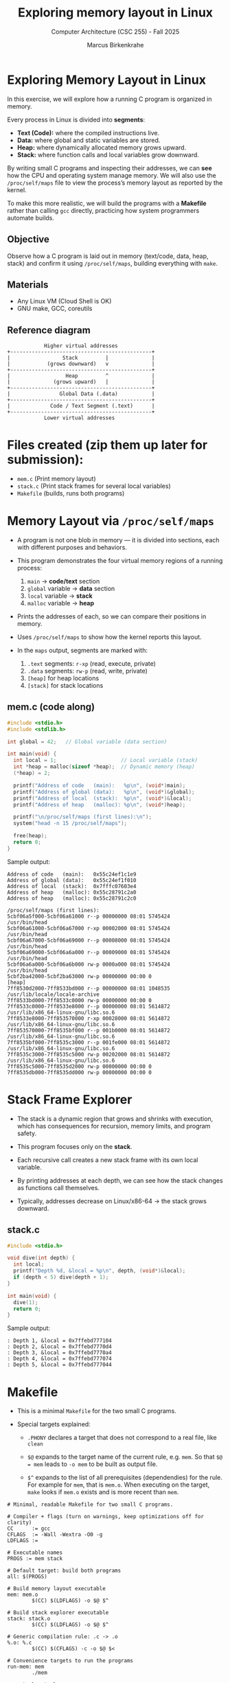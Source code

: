 #+TITLE:Exploring memory layout in Linux
#+AUTHOR:Marcus Birkenkrahe
#+SUBTITLE:Computer Architecture (CSC 255) - Fall 2025
#+STARTUP: overview hideblocks indent
#+OPTIONS: toc:1 num:1 ^:nil
#+PROPERTY: header-args:C :main yes :includes <stdio.h> :results output :exports both :noweb yes
* Exploring Memory Layout in Linux

In this exercise, we will explore how a running C program is organized in memory.

Every process in Linux is divided into *segments*:
- *Text (Code):* where the compiled instructions live.
- *Data:* where global and static variables are stored.
- *Heap:* where dynamically allocated memory grows upward.
- *Stack:* where function calls and local variables grow downward.

By writing small C programs and inspecting their addresses, we can *see*
how the CPU and operating system manage memory.  We will also use the
=/proc/self/maps= file to view the process’s memory layout as reported
by the kernel.

To make this more realistic, we will build the programs with a
*Makefile* rather than calling =gcc= directly, practicing how system
programmers automate builds.

** *Objective*

Observe how a C program is laid out in memory (text/code, data, heap,
stack) and confirm it using =/proc/self/maps=, building everything with
=make=.

** *Materials*

- Any Linux VM (Cloud Shell is OK)
- GNU make, GCC, coreutils

** Reference diagram
#+begin_example
            Higher virtual addresses
+----------------------------------------------+
|                 Stack         |              |
|            (grows downward)   v              |
+----------------------------------------------+
|                  Heap         ^              |
|              (grows upward)   |              |
+----------------------------------------------+
|                Global Data (.data)           |
+----------------------------------------------+
|             Code / Text Segment (.text)      |
+----------------------------------------------+
            Lower virtual addresses
#+end_example

* Files created (zip them up later for submission):

- =mem.c=     (Print memory layout)
- =stack.c=   (Print stack frames for several local variables)
- =Makefile=  (builds, runs both programs)

* Memory Layout via =/proc/self/maps=

- A program is not one blob in memory — it is divided into sections,
  each with different purposes and behaviors.

- This program demonstrates the four virtual memory regions of a
  running process:

  1. ~main~ → *code/text* section
  2. ~global~ variable → *data* section
  3. ~local~ variable → *stack*
  4. ~malloc~ variable → *heap*

- Prints the addresses of each, so we can compare their positions in
  memory.

- Uses =/proc/self/maps= to show how the kernel reports this layout.

- In the =maps= output, segments are marked with:
  1. =.text= segments: =r-xp= (read, execute, private)
  2. =.data= segments: =rw-p= (read, write, private)
  3. =[heap]= for heap locations
  4. =[stack]= for stack locations

** *mem.c* (code along)

#+begin_src C :tangle ../src/mem.c :noeval
  #include <stdio.h>
  #include <stdlib.h>

  int global = 42;   // Global variable (data section)

  int main(void) {
    int local = 1;                     // Local variable (stack)
    int *heap = malloc(sizeof *heap);  // Dynamic memory (heap)
    (*heap) = 2;

    printf("Address of code   (main):   %p\n", (void*)main);
    printf("Address of global (data):   %p\n", (void*)&global);
    printf("Address of local  (stack):  %p\n", (void*)&local);
    printf("Address of heap   (malloc): %p\n", (void*)heap);

    printf("\n/proc/self/maps (first lines):\n");
    system("head -n 15 /proc/self/maps");

    free(heap);
    return 0;
  }
#+end_src

Sample output:
#+begin_example
Address of code   (main):   0x55c24ef1c1e9
Address of global (data):   0x55c24ef1f010
Address of local  (stack):  0x7fffc07603e4
Address of heap   (malloc): 0x55c28791c2a0
Address of heap   (malloc): 0x55c28791c2c0

/proc/self/maps (first lines):
5cbf06a5f000-5cbf06a61000 r--p 00000000 08:01 5745424                    /usr/bin/head
5cbf06a61000-5cbf06a67000 r-xp 00002000 08:01 5745424                    /usr/bin/head
5cbf06a67000-5cbf06a69000 r--p 00008000 08:01 5745424                    /usr/bin/head
5cbf06a69000-5cbf06a6a000 r--p 00009000 08:01 5745424                    /usr/bin/head
5cbf06a6a000-5cbf06a6b000 rw-p 0000a000 08:01 5745424                    /usr/bin/head
5cbf2ba42000-5cbf2ba63000 rw-p 00000000 00:00 0                          [heap]
7ff8530d2000-7ff8533bd000 r--p 00000000 08:01 1048535                    /usr/lib/locale/locale-archive
7ff8533bd000-7ff8533c0000 rw-p 00000000 00:00 0 
7ff8533c0000-7ff8533e8000 r--p 00000000 08:01 5614872                    /usr/lib/x86_64-linux-gnu/libc.so.6
7ff8533e8000-7ff853570000 r-xp 00028000 08:01 5614872                    /usr/lib/x86_64-linux-gnu/libc.so.6
7ff853570000-7ff8535bf000 r--p 001b0000 08:01 5614872                    /usr/lib/x86_64-linux-gnu/libc.so.6
7ff8535bf000-7ff8535c3000 r--p 001fe000 08:01 5614872                    /usr/lib/x86_64-linux-gnu/libc.so.6
7ff8535c3000-7ff8535c5000 rw-p 00202000 08:01 5614872                    /usr/lib/x86_64-linux-gnu/libc.so.6
7ff8535c5000-7ff8535d2000 rw-p 00000000 00:00 0 
7ff8535db000-7ff8535dd000 rw-p 00000000 00:00 0
#+end_example

* Stack Frame Explorer

- The stack is a dynamic region that grows and shrinks with execution,
  which has consequences for recursion, memory limits, and program
  safety.

- This program focuses only on the *stack*.

- Each recursive call creates a new stack frame with its own local
  variable.

- By printing addresses at each depth, we can see how the stack
  changes as functions call themselves.

- Typically, addresses decrease on Linux/x86-64 → the stack grows
  downward.

** *stack.c*

#+begin_src C :tangle ../src/stack.c
  #include <stdio.h>

  void dive(int depth) {
    int local;
    printf("Depth %d, &local = %p\n", depth, (void*)&local);
    if (depth < 5) dive(depth + 1);
  }

  int main(void) {
    dive(1);
    return 0;
  }
#+end_src

Sample output:
#+begin_example
: Depth 1, &local = 0x7ffebd777104
: Depth 2, &local = 0x7ffebd7770d4
: Depth 3, &local = 0x7ffebd7770a4
: Depth 4, &local = 0x7ffebd777074
: Depth 5, &local = 0x7ffebd777044
#+end_example

* Makefile

- This is a minimal =Makefile= for the two small C programs.

- Special targets explained:

  + =.PHONY= declares a target that does not correspond to a real file,
    like =clean=

  + =$@= expands to the target name of the current rule, e.g. =mem=. So
    that =$@ = mem= leads to =-o mem= to be built as output file.

  + =$^= expands to the list of all prerequisites (dependendies) for the
    rule. For example for =mem=, that is =mem.o=. When executing on the
    target, ~make~ looks if =mem.o= exists and is more recent than =mem=.

#+begin_src make :tangle ../src/Makefile
# Minimal, readable Makefile for two small C programs.

# Compiler + flags (turn on warnings, keep optimizations off for clarity)
CC      := gcc
CFLAGS  := -Wall -Wextra -O0 -g
LDFLAGS :=

# Executable names
PROGS := mem stack

# Default target: build both programs
all: $(PROGS)

# Build memory layout executable
mem: mem.o
        $(CC) $(LDFLAGS) -o $@ $^

# Build stack explorer executable
stack: stack.o
        $(CC) $(LDFLAGS) -o $@ $^

# Generic compilation rule: .c -> .o
%.o: %.c
        $(CC) $(CFLAGS) -c -o $@ $<

# Convenience targets to run the programs
run-mem: mem
        ./mem

run-stack: stack
        ./stack

# Clean up build artifacts
.PHONY: clean
clean:
        rm -f *.o $(PROGS)
#+end_src

* Build & run with make

- For this to work, you should have =mem.c=, =stack.c= and =Makefile= all in
  the same directory.

- Build, run and clean up:
  #+begin_example
  make           # builds 'mem' and (if present) 'stack'
  make run-mem   # runs ./mem
  make run-stack # runs ./stack
  make clean     # removes binaries and .o files
  #+end_example

* Discussion prompts

- Which address is lowest/highest among text, data, heap, stack?
  #+begin_quote
  - *Lowest:* *Code* (0x5782386e51e9) → program instructions live in the
    text segment, mapped near the base of the process image.

  - *Next up:* *Global data* (0x5782386e8010) → just above the code in the
    process layout.

  - *Then:* *Heap* (0x57824f2d12a0) → allocated dynamically; typically
    starts above data and grows upward.

  - *Highest:* *Stack* (0x7fffebead74c) → lives at the high end of
    virtual memory; grows downward.
  #+end_quote

- Does the heap pointer increase after another =malloc=? Why?
  #+begin_quote
  - Edit =mem.c=: You need to add another =heap= variable and print it.
  - The sample output should show that the second address is higher.
  - The reason is that the =heap= memory addresses grow upwards.
  #+end_quote

- Why is the stack address far from the heap?
  #+begin_quote
  Linux leaves a large space between heap and stack. On a 64-bit
  system these spaces never touch.
  #+end_quote

- In =/proc/self/maps=, which lines correspond to text (=r-xp=), data
  (=rw-p=), heap, stack, and shared libraries?
  #+begin_quote
  - =r-xp= (text) is executable code.
  - =rw-p= (data) is writable data.
  - =[heap]= is marked clearly
  - =[stack]= is not visible because the addresses are much higher.
  - Shared libraries (like =libc=) show their own =r-xp= and =rw-p= regions,
    just like the ~main~ program. They appear in the middle area of the
    address space though they are not literally between heap and
    stack.
  #+end_quote

* Extensions

- Add another heap pointer in =mem.c= and print it:
  #+begin_src C :tangle no
    // In mem.c, before free(heap):
    int *heap2 = malloc(4096);
    printf("Second malloc address:       %p\n", (void*)heap2);
    free(heap2);
  #+end_src

- Add a ~static~ variable outside of ~main~ and check that it ends up in
  the data section of the virtual memory.
  #+begin_src C :tangle no
  // In mem.c, at file scope (top of file):
  static int static_var = 7;
  // In main():
  printf("Address of static (data):    %p\n", (void*)&static_var);
  #+end_src

